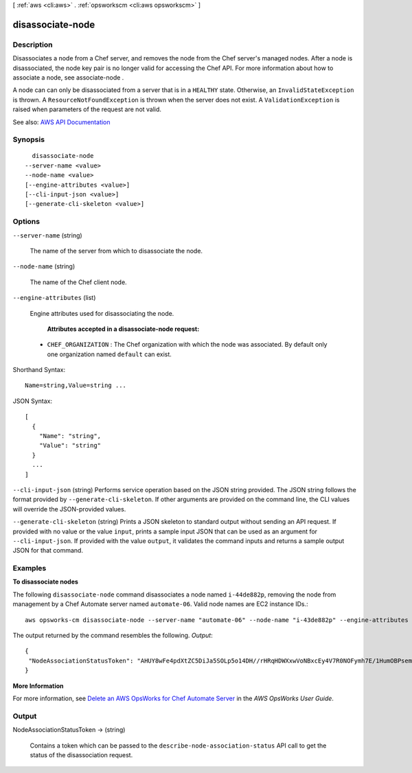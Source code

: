 [ :ref:`aws <cli:aws>` . :ref:`opsworkscm <cli:aws opsworkscm>` ]

.. _cli:aws opsworkscm disassociate-node:


*****************
disassociate-node
*****************



===========
Description
===========



Disassociates a node from a Chef server, and removes the node from the Chef server's managed nodes. After a node is disassociated, the node key pair is no longer valid for accessing the Chef API. For more information about how to associate a node, see  associate-node . 

 

A node can can only be disassociated from a server that is in a ``HEALTHY`` state. Otherwise, an ``InvalidStateException`` is thrown. A ``ResourceNotFoundException`` is thrown when the server does not exist. A ``ValidationException`` is raised when parameters of the request are not valid. 



See also: `AWS API Documentation <https://docs.aws.amazon.com/goto/WebAPI/opsworkscm-2016-11-01/DisassociateNode>`_


========
Synopsis
========

::

    disassociate-node
  --server-name <value>
  --node-name <value>
  [--engine-attributes <value>]
  [--cli-input-json <value>]
  [--generate-cli-skeleton <value>]




=======
Options
=======

``--server-name`` (string)


  The name of the server from which to disassociate the node. 

  

``--node-name`` (string)


  The name of the Chef client node. 

  

``--engine-attributes`` (list)


  Engine attributes used for disassociating the node. 

   

   **Attributes accepted in a disassociate-node request:**  

   

   
  * ``CHEF_ORGANIZATION`` : The Chef organization with which the node was associated. By default only one organization named ``default`` can exist.  
   

  



Shorthand Syntax::

    Name=string,Value=string ...




JSON Syntax::

  [
    {
      "Name": "string",
      "Value": "string"
    }
    ...
  ]



``--cli-input-json`` (string)
Performs service operation based on the JSON string provided. The JSON string follows the format provided by ``--generate-cli-skeleton``. If other arguments are provided on the command line, the CLI values will override the JSON-provided values.

``--generate-cli-skeleton`` (string)
Prints a JSON skeleton to standard output without sending an API request. If provided with no value or the value ``input``, prints a sample input JSON that can be used as an argument for ``--cli-input-json``. If provided with the value ``output``, it validates the command inputs and returns a sample output JSON for that command.



========
Examples
========

**To disassociate nodes**

The following ``disassociate-node`` command disassociates a node named ``i-44de882p``, removing the node from
management by a Chef Automate server named ``automate-06``. Valid node names are EC2 instance IDs.::

  aws opsworks-cm disassociate-node --server-name "automate-06" --node-name "i-43de882p" --engine-attributes "Name=CHEF_ORGANIZATION,Value='default'"

The output returned by the command resembles the following.
*Output*::

  {
   "NodeAssociationStatusToken": "AHUY8wFe4pdXtZC5DiJa5SOLp5o14DH//rHRqHDWXxwVoNBxcEy4V7R0NOFymh7E/1HumOBPsemPQFE6dcGaiFk"
  }

**More Information**

For more information, see `Delete an AWS OpsWorks for Chef Automate Server`_ in the *AWS OpsWorks User Guide*.

.. _`Delete an AWS OpsWorks for Chef Automate Server`: http://docs.aws.amazon.com/opsworks/latest/userguide/opscm-delete-server.html


======
Output
======

NodeAssociationStatusToken -> (string)

  

  Contains a token which can be passed to the ``describe-node-association-status`` API call to get the status of the disassociation request. 

  

  

